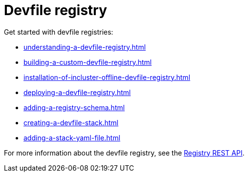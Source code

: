 ifdef::context[:parent-context-of-assembly_devfile-registry: {context}]


ifndef::context[]
[id="assembly_devfile-registry"]
endif::[]
ifdef::context[]
[id="assembly_devfile-registry_{context}"]
endif::[]
= Devfile registry

:context: assembly_devfile-registry


[role="_abstract"]
Get started with devfile registries:

* xref:understanding-a-devfile-registry.adoc[]
* xref:building-a-custom-devfile-registry.adoc[]
* xref:installation-of-incluster-offline-devfile-registry.adoc[]
* xref:deploying-a-devfile-registry.adoc[]
* xref:adding-a-registry-schema.adoc[]
* xref:creating-a-devfile-stack.adoc[]
* xref:adding-a-stack-yaml-file.adoc[]

For more information about the devfile registry, see the link:https://github.com/devfile/registry-support/blob/main/index/server/registry-REST-API.adoc[Registry REST API].
